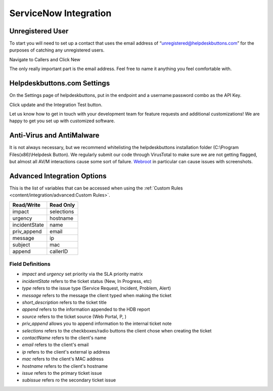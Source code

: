 ServiceNow Integration
========================

Unregistered User
------------------

To start you will need to set up a contact that uses the email address of “unregistered@helpdeskbuttons.com” for the purposes of catching any unregistered users.

Navigate to Callers and Click New

.. image:: images/sn-image-1.png

The only really important part is the email address. Feel free to name it anything you feel comfortable with.

.. image:: images/sn-image-2.png


Helpdeskbuttons.com Settings
-------------------------------

On the Settings page of helpdeskbuttons, put in the endpoint and a username:password combo as the API Key.

Click update and the Integration Test button. 

Let us know how to get in touch with your development team for feature requests and additional customizations! We are happy to get you set up with customized software.

Anti-Virus and AntiMalware
-----------------------------
It is not always necessary, but we recommend whitelisting the helpdeskbuttons installation folder (C:\\Program Files(x86)\\Helpdesk Button). We regularly submit our code through VirusTotal to make sure we are not getting flagged, but almost all AV/M interactions cause some sort of failure. `Webroot <https://docs.tier2tickets.com/content/general/firewall/#webroot>`_ in particular can cause issues with screenshots.

Advanced Integration Options
------------------------------

This is the list of variables that can be accessed when using the :ref:`Custom Rules <content/integration/advanced:Custom Rules>`. 


+-------------------+---------------+
| Read/Write        | Read Only     |
+===================+===============+
| impact            | selections    |
+-------------------+---------------+
| urgency           | hostname      |
+-------------------+---------------+
| incidentState     | name          |
+-------------------+---------------+
| priv_append       | email         |
+-------------------+---------------+
| message           | ip            |
+-------------------+---------------+
| subject           | mac           | 
+-------------------+---------------+
| append            | callerID      | 
+-------------------+---------------+

Field Definitions
^^^^^^^^^^^^^^^^^

- *impact* and *urgency* set priority via the SLA priority matrix
- *incidentState* refers to the ticket status (New, In Progress, etc)
- *type* refers to the issue type (Service Request, Incident, Problem, Alert)
- *message* refers to the message the client typed when making the ticket
- *short_description* refers to the ticket title
- *append* refers to the information appended to the HDB report
- *source* refers to the ticket source (Web Portal, P, )
- *priv_append* allows you to append information to the internal ticket note
- *selections* refers to the checkboxes/radio buttons the client chose when creating the ticket
- *contactName* refers to the client's name
- *email* refers to the client's email
- *ip* refers to the client's external ip address
- *mac* refers to the client's MAC address
- *hostname* refers to the client's hostname 
- *issue* refers to the primary ticket issue
- *subissue* refers ro the secondary ticket issue
